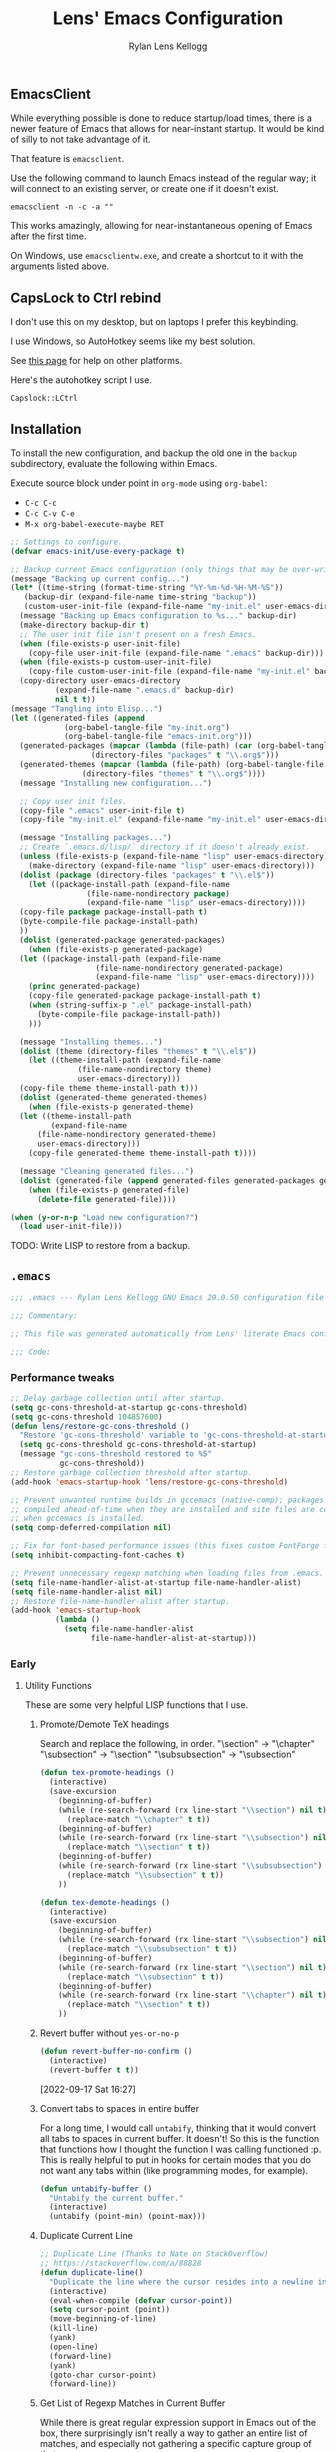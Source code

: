 #+title: Lens' Emacs Configuration
#+author: Rylan Lens Kellogg
#+description: A literate Emacs configuration file.
#+created: <2022-06-26 Sun>
#+startup: content
#+options: num:nil toc:nil
#+toc: headlines 3

** EmacsClient

While everything possible is done to reduce startup/load times,
there is a newer feature of Emacs that allows for near-instant startup.
It would be kind of silly to not take advantage of it.

That feature is ~emacsclient~.

Use the following command to launch Emacs instead of the regular way;
it will connect to an existing server, or create one if it doesn't exist.

#+begin_src shell :results none
  emacsclient -n -c -a ""
#+end_src

This works amazingly, allowing for near-instantaneous opening of Emacs after the first time.

On Windows, use ~emacsclientw.exe~, and create a shortcut to it with the arguments listed above.


** CapsLock to Ctrl rebind

I don't use this on my desktop, but on laptops I prefer this keybinding.

I use Windows, so AutoHotkey seems like my best solution.

See [[https://www.devdungeon.com/content/rebind-caps-lock-key-escapecontrol#toc-3][this page]] for help on other platforms.

Here's the autohotkey script I use.
#+begin_src text :tangle no
  Capslock::LCtrl
#+end_src


** Installation

To install the new configuration, and backup the old one in
the ~backup~ subdirectory, evaluate the following within Emacs.

Execute source block under point in ~org-mode~ using ~org-babel~:
- ~C-c C-c~
- ~C-c C-v C-e~
- ~M-x org-babel-execute-maybe RET~

#+name: install
#+begin_src emacs-lisp :dir . :results none
  ;; Settings to configure.
  (defvar emacs-init/use-every-package t)

  ;; Backup current Emacs configuration (only things that may be over-written).
  (message "Backing up current config...")
  (let* ((time-string (format-time-string "%Y-%m-%d-%H-%M-%S"))
     (backup-dir (expand-file-name time-string "backup"))
     (custom-user-init-file (expand-file-name "my-init.el" user-emacs-directory)))
    (message "Backing up Emacs configuration to %s..." backup-dir)
    (make-directory backup-dir t)
    ;; The user init file isn't present on a fresh Emacs.
    (when (file-exists-p user-init-file)
      (copy-file user-init-file (expand-file-name ".emacs" backup-dir)))
    (when (file-exists-p custom-user-init-file)
      (copy-file custom-user-init-file (expand-file-name "my-init.el" backup-dir) t))
    (copy-directory user-emacs-directory
            (expand-file-name ".emacs.d" backup-dir)
            nil t t))
  (message "Tangling into Elisp...")
  (let ((generated-files (append
              (org-babel-tangle-file "my-init.org")
              (org-babel-tangle-file "emacs-init.org")))
    (generated-packages (mapcar (lambda (file-path) (car (org-babel-tangle-file file-path)))
                    (directory-files "packages" t "\\.org$")))
    (generated-themes (mapcar (lambda (file-path) (org-babel-tangle-file file-path))
                  (directory-files "themes" t "\\.org$"))))
    (message "Installing new configuration...")

    ;; Copy user init files.
    (copy-file ".emacs" user-init-file t)
    (copy-file "my-init.el" (expand-file-name "my-init.el" user-emacs-directory) t)

    (message "Installing packages...")
    ;; Create `.emacs.d/lisp/` directory if it doesn't already exist.
    (unless (file-exists-p (expand-file-name "lisp" user-emacs-directory))
      (make-directory (expand-file-name "lisp" user-emacs-directory)))
    (dolist (package (directory-files "packages" t "\\.el$"))
      (let ((package-install-path (expand-file-name
                   (file-name-nondirectory package)
                   (expand-file-name "lisp" user-emacs-directory))))
    (copy-file package package-install-path t)
    (byte-compile-file package-install-path)
    ))
    (dolist (generated-package generated-packages)
      (when (file-exists-p generated-package)
    (let ((package-install-path (expand-file-name
                     (file-name-nondirectory generated-package)
                     (expand-file-name "lisp" user-emacs-directory))))
      (princ generated-package)
      (copy-file generated-package package-install-path t)
      (when (string-suffix-p ".el" package-install-path)
        (byte-compile-file package-install-path))
      )))

    (message "Installing themes...")
    (dolist (theme (directory-files "themes" t "\\.el$"))
      (let ((theme-install-path (expand-file-name
                 (file-name-nondirectory theme)
                 user-emacs-directory)))
    (copy-file theme theme-install-path t)))
    (dolist (generated-theme generated-themes)
      (when (file-exists-p generated-theme)
    (let ((theme-install-path
           (expand-file-name
        (file-name-nondirectory generated-theme)
        user-emacs-directory)))
      (copy-file generated-theme theme-install-path t))))

    (message "Cleaning generated files...")
    (dolist (generated-file (append generated-files generated-packages generated-themes))
      (when (file-exists-p generated-file)
        (delete-file generated-file))))

  (when (y-or-n-p "Load new configuration?")
    (load user-init-file)))
#+end_src

TODO: Write LISP to restore from a backup.

** ~.emacs~

#+begin_src emacs-lisp :mkdirp yes :tangle .emacs
  ;;; .emacs --- Rylan Lens Kellogg GNU Emacs 29.0.50 configuration file -*- lexical-binding: t; -*-

  ;;; Commentary:

  ;; This file was generated automatically from Lens' literate Emacs configuration.

  ;;; Code:
#+end_src

*** Performance tweaks

#+begin_src emacs-lisp :mkdirp yes :tangle .emacs
  ;; Delay garbage collection until after startup.
  (setq gc-cons-threshold-at-startup gc-cons-threshold)
  (setq gc-cons-threshold 104857600)
  (defun lens/restore-gc-cons-threshold ()
    "Restore 'gc-cons-threshold' variable to 'gc-cons-threshold-at-startup'."
    (setq gc-cons-threshold gc-cons-threshold-at-startup)
    (message "gc-cons-threshold restored to %S"
             gc-cons-threshold))
  ;; Restore garbage collection threshold after startup.
  (add-hook 'emacs-startup-hook 'lens/restore-gc-cons-threshold)

  ;; Prevent unwanted runtime builds in gccemacs (native-comp); packages are
  ;; compiled ahead-of-time when they are installed and site files are compiled
  ;; when gccemacs is installed.
  (setq comp-deferred-compilation nil)

  ;; Fix for font-based performance issues (this fixes custom FontForge fonts lagging heavily).
  (setq inhibit-compacting-font-caches t)

  ;; Prevent unnecessary regexp matching when loading files from .emacs.
  (setq file-name-handler-alist-at-startup file-name-handler-alist)
  (setq file-name-handler-alist nil)
  ;; Restore file-name-handler-alist after startup.
  (add-hook 'emacs-startup-hook
            (lambda ()
              (setq file-name-handler-alist
                    file-name-handler-alist-at-startup)))
#+end_src

*** Early

**** Utility Functions

These are some very helpful LISP functions that I use.

***** Promote/Demote TeX headings

Search and replace the following, in order.
"\section" -> "\chapter"
"\subsection" -> "\section"
"\subsubsection" -> "\subsection"

#+begin_src emacs-lisp :mkdirp yes :tangle .emacs
  (defun tex-promote-headings ()
    (interactive)
    (save-excursion
      (beginning-of-buffer)
      (while (re-search-forward (rx line-start "\\section") nil t)
        (replace-match "\\chapter" t t))
      (beginning-of-buffer)
      (while (re-search-forward (rx line-start "\\subsection") nil t)
        (replace-match "\\section" t t))
      (beginning-of-buffer)
      (while (re-search-forward (rx line-start "\\subsubsection") nil t)
        (replace-match "\\subsection" t t))
      ))

  (defun tex-demote-headings ()
    (interactive)
    (save-excursion
      (beginning-of-buffer)
      (while (re-search-forward (rx line-start "\\subsection") nil t)
        (replace-match "\\subsubsection" t t))
      (beginning-of-buffer)
      (while (re-search-forward (rx line-start "\\section") nil t)
        (replace-match "\\subsection" t t))
      (beginning-of-buffer)
      (while (re-search-forward (rx line-start "\\chapter") nil t)
        (replace-match "\\section" t t))
      ))
#+end_src

***** Revert buffer without ~yes-or-no-p~

#+begin_src emacs-lisp :mkdirp yes :tangle .emacs
  (defun revert-buffer-no-confirm ()
    (interactive)
    (revert-buffer t t))
#+end_src

[2022-09-17 Sat 16:27]

***** Convert tabs to spaces in entire buffer

For a long time, I would call ~untabify~, thinking that it would
convert all tabs to spaces in current buffer. It doesn't! So this is
the function that functions how I thought the function I was calling
functioned :p. This is really helpful to put in hooks for certain modes
that you do not want any tabs within (like programming modes, for
example).

#+begin_src emacs-lisp :mkdirp yes :tangle .emacs
  (defun untabify-buffer ()
    "Untabify the current buffer."
    (interactive)
    (untabify (point-min) (point-max)))
#+end_src

***** Duplicate Current Line

#+begin_src emacs-lisp :mkdirp yes :tangle .emacs
  ;; Duplicate Line (Thanks to Nate on StackOverflow)
  ;; https://stackoverflow.com/a/88828
  (defun duplicate-line()
    "Duplicate the line where the cursor resides into a newline inserted below it."
    (interactive)
    (eval-when-compile (defvar cursor-point))
    (setq cursor-point (point))
    (move-beginning-of-line)
    (kill-line)
    (yank)
    (open-line)
    (forward-line)
    (yank)
    (goto-char cursor-point)
    (forward-line))
#+end_src

***** Get List of Regexp Matches in Current Buffer

While there is great regular expression support in Emacs out of the box,
there surprisingly isn't really a way to gather an entire list of
matches, and especially not gathering a specific capture group of that.

#+begin_src emacs-lisp :mkdirp yes :tangle .emacs
  ;; Thanks to Jordon on StackExchange for the inspiration.
  ;; https://emacs.stackexchange.com/a/7156/37908
  (defun matches-in-buffer (regexp &optional buffer capture-group)
    "Return a list of strings matching REGEXP in BUFFER, \
  or the current buffer if not one is not given.

  If CAPTURE-GROUP is given, it is passed as the \
  NUM argument to 'match-string-no-properties'."
    (let ((matches)
          (cap-group (if capture-group capture-group 0)))
      (save-match-data
        (save-excursion
          (with-current-buffer (or buffer (current-buffer))
            (save-restriction
              (widen)
              (goto-char (point-min))
              (while (re-search-forward regexp nil t 1)
                (push (match-string-no-properties cap-group) matches)))))
        matches)))
#+end_src

***** Custom Line Wrapping (mostly for code comments)

Basically, take the current line and split it into multiple lines
broken before a specific column and between words. Similar to what I do
manually in these org files, and for my code comments.

#+begin_src emacs-lisp :mkdirp yes :tangle .emacs
  (defconst wrap-at-column-whitespace "\t\n\r "
    "All characters within this string at end of each line in
  'wrap-at-column' will be removed before creating a new line.")

  (defun wrap-at-column (column &optional prefix word original-point)
    "Wrap current line into multiple that are COLUMN length or under.

      COLUMN is an integer column number to wrap at. Fed directly to 'move-to-column'.
      PREFIX is a string that will be placed at the beginning of each newline.
      When WORD is non-nil, use 'backward-word' instead of the default 'backward-sexp'.
      ORIGINAL-POINT is used internally to restore point; pass nil iff you must."
    (interactive "NWrap at Column: \n")
    (unless original-point
      (setq original-point (point)))
    (beginning-of-line)
    ;; When line contains COLUMN columns...
    (if (= column (move-to-column column))
        (progn
          ;; Unless there is whitespace at COLUMN, skip to beginning of sexp/word.
          (unless (seq-contains wrap-at-column-whitespace (char-before))
            (if word
                (backward-word)
              (backward-sexp)))
          ;; Move behind opening parens/braces/quotes.
          (when (or (eq ?\( (char-before))
                    (eq ?\[ (char-before))
                    (eq ?\{ (char-before)))
            (backward-char))
          ;; Delete whitespace at end of line...
          ;; Delete whitespace forwards...
          (skip-chars-forward wrap-at-column-whitespace)
          ;; Delete whitespace backwards...
          (let ((end (point)))
            (skip-chars-backward wrap-at-column-whitespace)
            (delete-region (point) end))
          (newline)
          (when prefix (insert prefix))
          (wrap-at-column column prefix word original-point))
      (goto-char original-point)))

  (defun wrap-comment (column)
    (interactive "NWrap at Column: \n")
    (wrap-at-column column (concat comment-start " ")))

  (defun lens/wrap-comment ()
    (interactive)
    (let ((original-point (point)))
      (beginning-of-line)
      (beginning-of-line-text)
      (let ((prefix (buffer-substring (line-beginning-position) (point))))
        (wrap-at-column (+ 72 (- (point) (line-beginning-position))) prefix t original-point))))
#+end_src

This is actually incredibly useful, as long comments can be organized
into the proper format just like that. Not to mention the bonus from
writing plain text and being able to cap paragraphs at a certain
length line.

[2022-09-12 Mon 16:26]

***** Disable all themes (they stack)

#+begin_src emacs-lisp :mkdirp yes :tangle .emacs
  ;; Disable all themes (they stack and can only be disabled one-by-one,
  ;; by default)
  (defun disable-all-themes ()
    "Disable all themes found in 'custom-enabled-themes' list variable."
    (interactive)
    ;; TODO: Do I need a defvar for custom-enabled-themes here?
    (mapcar (lambda (x) (disable-theme x)) custom-enabled-themes))
#+end_src

***** Filename-Compatible Timestamp

Timestamps often don't end up in a format that is usable within a
filename; this one is, while still adhering to ISO 8601 specification.

#+begin_src emacs-lisp :mkdirp yes :tangle .emacs
  (defun filename-timestamp ()
    "Return a string containing the current time adhering to ISO 8601 format
  while not using any illegal characters in filenames, like `:`."
    (interactive)
    (let ((timestamp-string (format-time-string "%FT%H%M%S%z")))
      (if (called-interactively-p)
          (message "It is currently %s" timestamp-string)
        timestamp-string)))
#+end_src

***** TODO Snake Case to Camel Case Converter

**** Open New Frames in Fullscreen

#+begin_src emacs-lisp :mkdirp yes :tangle .emacs
  ;; Have Emacs open in fullscreen, no window frame.
  ;; NOTE: This may break tools that use new frames (like `ediff`).
  (add-to-list 'default-frame-alist '(fullscreen . fullscreen))
#+end_src

**** Extend lisp source directories

Add ~lisp~ and ~external_lisp~ subdirectories of ~user-emacs-directory~
to the global load path, meaning Elisp may be loaded from them.

#+begin_src emacs-lisp :mkdirp yes :tangle .emacs
  ;; Add ability to load files from `~/.emacs.d/lisp` and `~/.emacs.d/external_lisp`.
  (add-to-list 'load-path (expand-file-name "lisp" user-emacs-directory))
  (add-to-list 'load-path (expand-file-name "external_lisp" user-emacs-directory))
#+end_src

**** Disable unnecessary GUI elements

#+begin_src emacs-lisp :mkdirp yes :tangle .emacs
  ;; Disable unnecessary GUI elements.
  (menu-bar-mode -1)
  (tool-bar-mode -1)
  (scroll-bar-mode -1)
  (setq inhibit-splash-screen t)
  (setq use-file-dialog nil)
#+end_src

**** Initialize Package Management

#+begin_src emacs-lisp :mkdirp yes :tangle .emacs
  ;;; Initialize package management

  (eval-when-compile
    (require 'package)
    (setq load-prefer-newer t)
    (setq package-enable-at-startup nil)
    (setq package-archives '(("gnu" . "https://elpa.gnu.org/packages/")
                             ("melpa" . "https://melpa.org/packages/")
                             ("org" . "https://orgmode.org/elpa/")))
    (package-initialize)
    ;; use-package bootstrap
    (unless (package-installed-p 'use-package)
      (package-refresh-contents)
      (package-install 'use-package))
    (require 'use-package)
    (setq use-package-always-ensure t)
    ;; use-package depends on bind-key if :bind is used.
    (require 'bind-key))

  ;; Automatically compile Elisp files for all da speedz.
  (use-package auto-compile
    :defer nil
    :config
    (auto-compile-on-load-mode))
#+end_src

**** Load ~my-init~

~my-init~ is tangled from ~my-init.org~, and contains custom
initialization per each machine/user of this Emacs config.

#+begin_src emacs-lisp :mkdirp yes :tangle .emacs
  ;;; Load user-specific Initialization
  (load (expand-file-name "my-init" user-emacs-directory) t)
#+end_src

*** Packages

NOTE: The packages in the ~packages~ subdirectory automatically
include themselves by default. \
Exclude them by defining ~emacs-init/use-every-package~ to nil.

#+begin_src emacs-lisp :mkdirp yes :tangle .emacs
  ;;; icomplete-vertical
  ;; Vertical completions in the minibuffer.
  ;; https://github.com/oantolin/icomplete-vertical
  (use-package icomplete-vertical
    :demand t
    :bind
    (:map icomplete-minibuffer-map
          ("<down>"     . icomplete-forward-completions)
          ("C-n"        . icomplete-forward-completions)
          ("<up>"       . icomplete-backward-completions)
          ("C-p"        . icomplete-backward-completions)
          ("<C-tab>"    . icomplete-force-complete)
          ("<C-return>" . icomplete-force-complete-and-exit))
    :custom-face
    (icomplete-first-match
     ((t (:inherit font-lock-string-face))))
    (completions-first-difference
     ((t (:inherit font-lock-string-face))))
    :custom
    (completion-styles '(partial-completion substring))
    (completion-category-overrides '((file (styles basic substring))))
    (read-file-name-completion-ignore-case t)
    (read-buffer-completion-ignore-case t)
    (completion-ignore-case t)
    :config
    (icomplete-mode)
    (icomplete-vertical-mode))

  ;;; multiple-cursors
  ;; Create multiple cursors within a single buffer.
  ;; https://github.com/magnars/multiple-cursors.el
  (use-package multiple-cursors
    :bind
    (("C->"           . mc/mark-next-like-this)
     ("C-<"           . mc/mark-previous-like-this)
     ("C-?"           . mc/mark-all-like-this)
     ("<C-M-mouse-1>" . mc/add-cursor-on-click)))

  ;;; eglot
  ;; Language server protocol interface.
  ;; Simple and fairly non-intrusive.
  ;; https://github.com/joaotavora/eglot
  (use-package eglot
    :hook
    ((c-mode
      c++-mode
      cmake-mode)
     . eglot-ensure)
    :custom
    (eglot-send-changes-idle-time 0))

  ;;; magit
  ;; Magic git integration.
  ;; https://magit.vc/
  (use-package magit
    :defer t)

  ;;; smartparens
  ;; I use this over the built-in `electric-pair-mode` due to it
  ;; automatically handling escaped characters within pairs very well.
  ;; https://github.com/Fuco1/smartparens
  (use-package smartparens
    :config
    (smartparens-global-mode t))

  ;;; which-key
  ;; When a key chord is pressed but not yet completed, a list of completions is shown.
  ;; https://github.com/justbur/emacs-which-key
  (use-package which-key
    :config
    (which-key-mode t))

  ;;; yasnippet
  ;; Insert templated snippets of text at point.
  (use-package yasnippet-snippets
    :defer t)
  (use-package yasnippet
    :defer t
    :bind
    (("C-'" . yas-insert-snippet))
    :config
    (yas-global-mode 1))

  ;;; move-text
  ;; Move a line or region of text up or down through a file.
  ;; I only ever use it to move single lines, but it is very helpful.
  ;; NOTE: org-mode shadows these keybindings, so maybe choose
  ;; something else? Or just bind other keys in org-mode.
  ;; https://github.com/emacsfodder/move-text
  (use-package move-text
    :bind
    (("M-p" . 'move-text-up)
     ("M-n" . 'move-text-down))
    )

  ;; TODO and FIXME highlighting.
  ;; https://github.com/lewang/fic-mode
  (use-package fic-mode
    :hook
    ((prog-mode) . fic-mode)
    :custom-face
    (fic-face
     ((t (:background
          nil
          :foreground
          nil
          :underline
          (:color "red" :style wave)
          )))))

  ;;; uptimes
  ;; Record Emacs session uptimes.
  (use-package uptimes)

  ;;; esup
  ;; Emacs startup should be fast! But why is it slow? Hard to know.
  ;; That's where esup comes in handy: The Emacs StartUp Profiler.
  ;; Thanks to https://github.com/jschaf/esup/issues/54#issuecomment-651247749
  ;; https://github.com/jschaf/esup
  (use-package esup
    :commands esup
    :config
    (setq esup-depth 0))
#+end_src

**** Completion

I used to use ~company-mode~ and activate it manually, but now I use corfu + cape.

#+begin_src emacs-lisp :mkdirp yes :tangle .emacs
  ;;; corfu
  ;; https://github.com/minad/corfu
  (use-package corfu
    ;; Optional customizations
    :custom
    (corfu-auto t)
    (corfu-auto-prefix 1)
    (corfu-auto-delay 0)
    (corfu-preview-current t)
    (corfu-preselect 'first)
    (corfu-popupinfo-delay 0.2)

    :config
    ;; Enable Corfu globally.
    (global-corfu-mode 1)
    (corfu-popupinfo-mode 1)
    ;; Corfu annoyingly rebinds beginning-of-line and end-of-line. No bueno.
    (keymap-unset corfu-map "<remap> <move-beginning-of-line>" t)
    (keymap-unset corfu-map "<remap> <move-end-of-line>" t))

  (defun lens/cape-capf-prog-setup ()
    "Setup 'completion-at-point-functions' for programming derived modes."
    (add-to-list 'completion-at-point-functions 'cape-file)
    (add-to-list 'completion-at-point-functions 'cape-keyword))

  (defun lens/cape-capf-org-setup ()
    "Setup 'completion-at-point-functions' for 'org-mode'."
    (add-to-list 'completion-at-point-functions 'cape-elisp-block))

  (setq-default completion-at-point-functions '(cape-dabbrev))

  ;;; cape
  ;; https://github.com/minad/cape
  (use-package cape
    :custom
    (cape-dabbrev-min-length 0)
    (cape-dabbrev-check-other-buffers nil)
    :hook
    (prog-mode . lens/cape-capf-prog-setup)
    (org-mode . lens/cape-capf-org-setup)
    :config
    (advice-add 'eglot-completion-at-point :around #'cape-wrap-buster))
#+end_src

**** Language Support

***** Assembly

#+begin_src emacs-lisp :mkdirp yes :tangle .emacs
  ;;; GNU Assembly (GAS)
  ;; asm-mode is a built-in, but it has a terrible,
  ;; terrible comment command that must be rebound.
  (use-package asm-mode
    :pin manual
    :ensure nil
    :bind
    (:map asm-mode-map
          (";" . nil)
          (":" . self-insert-command))
    :mode
    ("\\.s\\|.S\\'" . asm-mode))
  ;; The above regexp matches .emacs, we have to explicitly handle it.
  ;; Add .emacs to auto-mode-alist.
  (add-to-list 'auto-mode-alist '("\\.emacs\\'" . emacs-lisp-mode))

  ;;; Netwide Assembly (NASM)
  ;; https://nasm.us/
  (use-package nasm-mode
    :bind
    (:map nasm-mode-map
          (";" . self-insert-command))
    :mode
    ("\\.nasm\\|.asm\\'" . nasm-mode))
#+end_src

***** D

#+begin_src emacs-lisp :mkdirp yes :tangle .emacs
  ;;; D
  ;; https://dlang.org/
  (use-package d-mode
    :mode
    ("\\.d\\'" . d-mode))
#+end_src

***** Markdown

#+begin_src emacs-lisp :mkdirp yes :tangle .emacs
  ;;; Markdown
  ;; Major mode for editing Markdown.
  ;; https://github.com/jrblevin/markdown-mode
  (use-package markdown-mode
    :mode
    ("\\.md\\'" . gfm-mode)
    :hook
    ((markdown-mode) .
     (lambda ()
       outline-minor-mode
       ))
    :custom-face
    (markdown-code-face ((t (:inherit default)))))

#+end_src

***** Meson

#+begin_src emacs-lisp :mkdirp yes :tangle .emacs
  ;;; Meson build files
  ;; https://mesonbuild.com/
  ;; https://github.com/mesonbuild/meson
  (use-package meson-mode
    :mode
    ("\\meson.build\\|.meson\\'" . meson-mode))
#+end_src

***** Rust

#+begin_src emacs-lisp :mkdirp yes :tangle .emacs
  ;;; Rust
  ;; https://www.rust-lang.org/
  (use-package rust-mode
    :mode
    ("\\.rs\\'" . rust-mode))
#+end_src

***** Zig

#+begin_src emacs-lisp :mkdirp yes :tangle .emacs
  ;;; Zig
  ;; https://ziglang.org/
  (use-package zig-mode
    :mode
    ("\\.zig\\'" . zig-mode))
#+end_src

***** EBNF

#+begin_src emacs-lisp :mkdirp yes :tangle .emacs
  ;;; EBNF -- Extended Backus-Naur Form
  ;; https://github.com/nverno/ebnf-mode
  (use-package ebnf-mode
    :mode
    ("\\.bnf\\'" . ebnf-mode))
#+end_src

***** GraphViz Dot

#+begin_src emacs-lisp :mkdirp yes :tangle .emacs
  ;;; EBNF -- Extended Backus-Naur Form
  ;; https://ppareit.github.io/graphviz-dot-mode/
  (use-package graphviz-dot-mode
    :ensure t)
#+end_src

**** A e s t h e t i c

***** Ligatures

#+begin_src emacs-lisp :mkdirp yes :tangle .emacs
  (use-package ligature
    :config
    ;; Enable all Cascadia Code ligatures in programming modes
    (ligature-set-ligatures 't '("www" "?!" "ae" "ff" "fi" "fl" "ft" "ffl" "ffi" "ct" "fs" "st" "sp" "fj" "fk" "ij" "Th" "ct" "ck" "oo" "TT" "LL"))
    (ligature-set-ligatures 'prog-mode '("|||>" "<|||" "<==>" "<!--" "####" "~~>" "***" "||=" "||>"
                                         ":::" "::=" "=:=" "==>" "=!=" "=>>" "=<<" "=/=" "!=="
                                         "!!." ">=>" ">>=" ">>>" ">>-" ">->" "->>" "-->" "-<<"
                                         "<~~" "<~>" "<*>" "<||" "<|>" "<$>" "<==" "<=>" "<=<" "<->"
                                         "<--" "<-<" "<<=" "<<-" "<<<" "<+>" "</>" "###" "#_(" "..<"
                                         "+++" "/==" "///" "_|_" "www" "&&" "^=" "~~" "~@" "~="
                                         "~>" "~-" "**" "*>" "*/" "||" "|}" "|]" "|=" "|>" "{|"
                                         "[|" "]#" "::" ":=" ":>" ":<" "$>" "==" "=>" "!=" "!!" ">:"
                                         ">=" ">>" ">-" "-~" "->" "-<" "<~" "<*" "<|" "<:"
                                         "<$" "<=" "<>" "<-" "<<" "<+" "</" "#{" "#[" "#:" "#=" "#!"
                                         "##" "#(" "#?" "#_" "%%" ".=" ".-" ".?" "+>" "++" "?:"
                                         "?=" "?." "??" ";;" "/*" "/=" "/>" "//" "__" "~~" "(*" "*)"
                                         "\\\\" "://"))
    ;; Enables ligature checks globally in all buffers.
    (global-ligature-mode t)
    )
#+end_src

***** Fixed-pitch Fix

I hate how fixed-pitch fonts look in Emacs, and it isn't needed when
using a monospace font, anyway.

#+begin_src emacs-lisp :mkdirp yes :tangle .emacs
  ;;; Fixed-pitch face fix
  (set-face-attribute
   'fixed-pitch nil
   :family 'unspecified
   :foundry 'unspecified
   :foreground 'unspecified
   :background 'unspecified)
  (set-face-attribute
   'fixed-pitch-serif nil
   :family 'unspecified
   :foundry 'unspecified
   :foreground 'unspecified
   :background 'unspecified)
#+end_src

***** Smooth Scrolling

Smoother scrolling in newer versions of Emacs.

#+begin_src emacs-lisp :mkdirp yes :tangle .emacs
  ;; Smoother scrolling on newer Emacs
  ;; TODO: Test out `good-scroll.el`
  (when (>= emacs-major-version 29)
    (pixel-scroll-mode t)
    (pixel-scroll-precision-mode t)
    (push 2 mouse-wheel-scroll-amount)
    (setq mouse-wheel-progressive-speed nil)
    (setq pixel-resolution-fine-flag t)
    (setq pixel-dead-time 0.16)
    (keymap-global-set "C-v" 'pixel-scroll-interpolate-down)
    (keymap-global-set "M-v" 'pixel-scroll-interpolate-up))
#+end_src

***** C++ Integer Qualifier Highlighting

#+begin_src emacs-lisp :mkdirp yes :tangle .emacs
  ;;; modern-cpp-font-lock
  ;; Better syntax highlighting for C++ source code.
  ;; TODO: Leverage infix face for constants like `nullptr`.
  ;; https://github.com/ludwigpacifici/modern-cpp-font-lock
  (defface modern-c++-integer-base-face
    `((t (:foreground "#47afff")))
    "The face that will highlight things like `0x`, `0b`, `ull`, etc.")
  (use-package modern-cpp-font-lock
    :hook
    ((c++-mode) . #'modern-c++-font-lock-mode)
    :custom
    (modern-c++-literal-binary-prefix-face 'modern-c++-integer-base-face)
    (modern-c++-literal-octal-prefix-face 'modern-c++-integer-base-face)
    (modern-c++-literal-dec-prefix-face 'modern-c++-integer-base-face)
    (modern-c++-literal-hex-prefix-face 'modern-c++-integer-base-face)
    ;;(modern-c++-literal-binary-infix-face 'modern-c++-integer-base-face)
    ;;(modern-c++-literal-octal-infix-face 'modern-c++-integer-base-face)
    ;;(modern-c++-literal-dec-infix-face 'modern-c++-integer-base-face)
    ;;(modern-c++-literal-hex-infix-face 'modern-c++-integer-base-face)
    (modern-c++-literal-binary-suffix-face 'modern-c++-integer-base-face)
    (modern-c++-literal-octal-suffix-face 'modern-c++-integer-base-face)
    (modern-c++-literal-dec-suffix-face 'modern-c++-integer-base-face)
    (modern-c++-literal-hex-suffix-face 'modern-c++-integer-base-face)
    :config
    (setq modern-c++-font-lock-literal-integer nil))
#+end_src

***** CMake Syntax Highlighting

#+begin_src emacs-lisp :mkdirp yes :tangle .emacs
  ;;; cmake-font-lock
  ;; Better syntax highlighting for CMake scripts.
  ;; https://github.com/Lindydancer/cmake-font-lock
  (use-package cmake-font-lock
    :defer t)
#+end_src

***** EShell Syntax Highlighting

If a command is valid, it's green. If not, it's red. It's unbelievable
how useful and valuable this simple feature is.

#+begin_src emacs-lisp :mkdirp yes :tangle .emacs
  ;;; eshell-syntax-highlighting
  ;; Syntax highlight commands on the EShell command line.
  ;; https://github.com/akreisher/eshell-syntax-highlighting
  (use-package eshell-syntax-highlighting
    :hook
    ((eshell-mode) . eshell-syntax-highlighting-mode)
    :custom-face
    (eshell-prompt ((t (:foreground "#7c8085")))))
#+end_src

***** Centered Text Body

#+begin_src emacs-lisp :mkdirp yes :tangle .emacs
  ;;; olivetti
  ;; Move the body of text of a window to the center; good for writing vs code.
  ;; https://github.com/rnkn/olivetti
  (use-package olivetti
    :commands olivetti-mode
    :custom
    (olivetti-body-width 88))
#+end_src

**** Meaningless Fun

2048, but implemented entirely in Emacs!

#+begin_src emacs-lisp :mkdirp yes :tangle .emacs
  ;; 2048 -- like that phone game
  (use-package 2048-game
    :defer t
    :commands (2048-game))
#+end_src

Emacs has a +yule-log+ mode-line burning, and it smells like napalm!

#+begin_src emacs-lisp :mkdirp yes :tangle .emacs
  ;; A cozy fireplace for Emacs
  ;; https://github.com/johanvts/emacs-fireplace/
  (use-package fireplace
    :defer t
    :commands (fireplace))
#+end_src

***** Zone Out

Zone out after three minutes!
This uses the built-in ~zone~ package.

This broke for me, in GNU Emacs 30.0.50 (build 1, x86_64-w64-mingw32),
with the error message: "Error (use-package): Cannot load zone".
Solution is to disable on versions 29 and newer, as the last one that
worked was in Emacs 28.

#+begin_src emacs-lisp :mkdirp yes :tangle .emacs
  (when (< emacs-major-version 29)
    (use-package zone-rainbow
      :defer t
      :commands (zone-pgm-rainbow))
    (use-package zone-sl
      :defer t
      :commands (zone-pgm-sl))
    (use-package zone
      :config
      (defun zone-choose (pgm)
        "Choose a zone program to run from zone-programs list."
        (interactive
         (list
          (completing-read
           "Program: "
           (mapcar 'symbol-name zone-programs))))
        (let ((zone-programs (list (intern pgm))))
          (zone)))
      ;; Use a subset of the default programs.
      (setq zone-programs
            [zone-pgm-drip
             zone-pgm-explode
             zone-pgm-paragraph-spaz
             zone-pgm-putz-with-case
             zone-pgm-2nd-putz-with-case
             zone-pgm-rainbow
             zone-pgm-stress-destress
             zone-pgm-sl])
      ;; After three minutes of being idle, zone out.
      (zone-when-idle 180)))
#+end_src


*** Late

#+begin_src emacs-lisp :mkdirp yes :tangle .emacs
  ;; Show trailing whitespace highlighted in red.
  (setq show-trailing-whitespace t)

  ;; Auto-revert to disk on file change globally.
  (global-auto-revert-mode t)

  ;; Display line numbers in left fringe.
  (setq display-line-numbers-width-start t)
  (global-display-line-numbers-mode t)

  ;; Soft word wrap
  (setq-default word-wrap t)

  ;; Don't insert a tab when indenting.
  (setq-default indent-tabs-mode nil)

  ;; A tab is equal to four spaces.
  (setq-default tab-width 4)

  ;; No alarm bells!
  (setq ring-bell-function 'ignore)

  ;; Larger history for shell commands.
  (setq comint-input-ring-size 1024)
  (setq eshell-history-size 1024)

  ;; Disable undo in shell mode.
  (add-hook 'shell-mode-hook 'buffer-disable-undo)

  ;; Disable built-in parentheses highlighting.
  (setq show-paren-mode nil)

  ;; Disable blinking cursor.
  (blink-cursor-mode 0)

  ;; Disable built-in version control (Magit is enough)
  (setq vc-handled-backends nil)
#+end_src

**** Cursor customization

#+begin_src emacs-lisp :mkdirp yes :tangle .emacs
  ;; Make the cursor stretch to cover wide characters, like tab. This
  ;; makes them easier to see, without having to resort to whitespace
  ;; mode.
  (setq x-stretch-cursor t)
#+end_src


**** Show trailing whitespace

#+begin_src emacs-lisp :mkdirp yes :tangle .emacs
  ;; Show extra whitespace at the end of a line very clearly.
  (setq-default show-trailing-whitespace t)
#+end_src

**** Report Startup Time

#+begin_src emacs-lisp :mkdirp yes :tangle .emacs
  ;; Show startup time.
  (add-hook 'emacs-startup-hook
            (lambda ()
              (message "Emacs loaded in %s with %d garbage collections."
                       (format "%.2fs" (float-time (time-subtract after-init-time before-init-time)))
                       gcs-done)))
#+end_src

**** Compilation

#+begin_src emacs-lisp :mkdirp yes :tangle .emacs
  ;; Display compilation buffer in a thin side window on the very right.
  (push
   `("\\*compilation\\*"
     (display-buffer-in-side-window)
     (window-width . 0.18)
     (side . right)
     (slot . 1)
     (window-parameters
      (mode-line-format . ("" " %b"))))
   display-buffer-alist)

  ;; Scroll `*compilation*` buffer automatically.
  (setq compilation-scroll-output t)

  ;; Do not ask a million times if I'd like to save my files when compiling >:|
  ;; Shoutout to TTV@Aruseus for this amazing quick tip :^)
  (setq compilation-ask-about-save nil)

  ;; Always kill a running compilation with a new compilation.
  (setq compilation-always-kill t)
#+end_src

**** Customize Emacs file backups

#+begin_src emacs-lisp :mkdirp yes :tangle .emacs

  ;; Save all backups in `~/.emacs.d/backup/` directory.
  (setq backup-directory-alist '(("." . "~/.emacs.d/backup"))
        backup-by-copying t
        version-control t
        delete-old-versions t
        kept-new-versions 15
        kept-old-versions 10)
#+end_src

**** Native/Byte Compilation warnings

Disable some warning types for byte compilation, as they can be quite
annoying when a package is installed or updated or when Emacs starts
up, for example.

#+begin_src emacs-lisp :mkdirp yes :tangle .emacs
  ;; Disable some warning types for byte compilation
  ;; Use `M-X describe-variable byte-compile-warnings` for more info
  (setq byte-compile-warnings '(not docstrings free-vars))
#+end_src

**** Set default file encoding (UTF-8)

#+begin_src emacs-lisp :mkdirp yes :tangle .emacs
  ;; Default file encoding of UTF-8.
  (set-language-environment "UTF-8")
  (prefer-coding-system       'utf-8)
  (set-default-coding-systems 'utf-8)
  (set-terminal-coding-system 'utf-8)
  (set-keyboard-coding-system 'utf-8)
  (setq default-buffer-file-coding-system 'utf-8)
#+end_src

**** Truncate Long Lines, Don't Wrap

#+begin_src emacs-lisp :mkdirp yes :tangle .emacs
  ;; ARG being positive means to truncate long lines; otherwise, they'd
  ;; be folded
  (toggle-truncate-lines 1)
#+end_src
